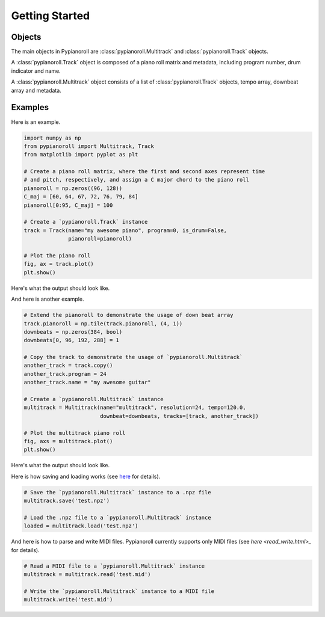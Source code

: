 ===============
Getting Started
===============

Objects
=======

The main objects in Pypianoroll are :class:`pypianoroll.Multitrack` and :class:`pypianoroll.Track` objects.

A :class:`pypianoroll.Track` object is composed of a piano roll matrix and metadata, including program number, drum indicator and name.

A :class:`pypianoroll.Multitrack` object consists of a list of :class:`pypianoroll.Track` objects, tempo array, downbeat array and metadata.


Examples
========

Here is an example.

.. code-block:: python

    import numpy as np
    from pypianoroll import Multitrack, Track
    from matplotlib import pyplot as plt

    # Create a piano roll matrix, where the first and second axes represent time
    # and pitch, respectively, and assign a C major chord to the piano roll
    pianoroll = np.zeros((96, 128))
    C_maj = [60, 64, 67, 72, 76, 79, 84]
    pianoroll[0:95, C_maj] = 100

    # Create a `pypianoroll.Track` instance
    track = Track(name="my awesome piano", program=0, is_drum=False,
                  pianoroll=pianoroll)

    # Plot the piano roll
    fig, ax = track.plot()
    plt.show()

Here's what the output should look like.

.. image:: images/example_track_plot.png
    :align: center

And here is another example.

.. code-block:: python

    # Extend the pianoroll to demonstrate the usage of down beat array
    track.pianoroll = np.tile(track.pianoroll, (4, 1))
    downbeats = np.zeros(384, bool)
    downbeats[0, 96, 192, 288] = 1

    # Copy the track to demonstrate the usage of `pypianoroll.Multitrack`
    another_track = track.copy()
    another_track.program = 24
    another_track.name = "my awesome guitar"

    # Create a `pypianoroll.Multitrack` instance
    multitrack = Multitrack(name="multitrack", resolution=24, tempo=120.0,
                            downbeat=downbeats, tracks=[track, another_track])

    # Plot the multitrack piano roll
    fig, axs = multitrack.plot()
    plt.show()

Here's what the output should look like.

.. image:: images/example_multitrack_plot.png
    :align: center

Here is how saving and loading works (see `here <save_load.html>`_ for details).

.. code-block:: python

    # Save the `pypianoroll.Multitrack` instance to a .npz file
    multitrack.save('test.npz')

    # Load the .npz file to a `pypianoroll.Multitrack` instance
    loaded = multitrack.load('test.npz')

And here is how to parse and write MIDI files. Pypianoroll currently supports only MIDI files (see `here <read_write.html>_` for details).

.. code-block:: python

    # Read a MIDI file to a `pypianoroll.Multitrack` instance
    multitrack = multitrack.read('test.mid')

    # Write the `pypianoroll.Multitrack` instance to a MIDI file
    multitrack.write('test.mid')
